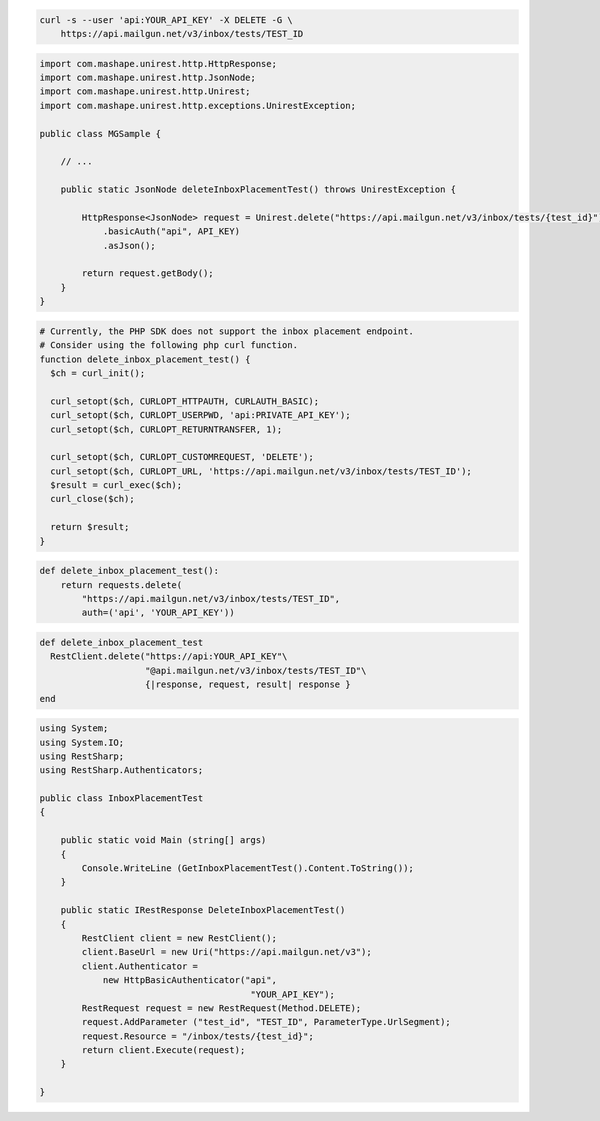 
.. code-block:: bash

  curl -s --user 'api:YOUR_API_KEY' -X DELETE -G \
      https://api.mailgun.net/v3/inbox/tests/TEST_ID

.. code-block:: java

 import com.mashape.unirest.http.HttpResponse;
 import com.mashape.unirest.http.JsonNode;
 import com.mashape.unirest.http.Unirest;
 import com.mashape.unirest.http.exceptions.UnirestException;

 public class MGSample {

     // ...

     public static JsonNode deleteInboxPlacementTest() throws UnirestException {

         HttpResponse<JsonNode> request = Unirest.delete("https://api.mailgun.net/v3/inbox/tests/{test_id}")
             .basicAuth("api", API_KEY)
             .asJson();

         return request.getBody();
     }
 }

.. code-block:: php

  # Currently, the PHP SDK does not support the inbox placement endpoint.
  # Consider using the following php curl function.
  function delete_inbox_placement_test() {
    $ch = curl_init();

    curl_setopt($ch, CURLOPT_HTTPAUTH, CURLAUTH_BASIC);
    curl_setopt($ch, CURLOPT_USERPWD, 'api:PRIVATE_API_KEY');
    curl_setopt($ch, CURLOPT_RETURNTRANSFER, 1);

    curl_setopt($ch, CURLOPT_CUSTOMREQUEST, 'DELETE');
    curl_setopt($ch, CURLOPT_URL, 'https://api.mailgun.net/v3/inbox/tests/TEST_ID');
    $result = curl_exec($ch);
    curl_close($ch);

    return $result;
  }

.. code-block:: py

 def delete_inbox_placement_test():
     return requests.delete(
         "https://api.mailgun.net/v3/inbox/tests/TEST_ID",
         auth=('api', 'YOUR_API_KEY'))

.. code-block:: rb

 def delete_inbox_placement_test
   RestClient.delete("https://api:YOUR_API_KEY"\
                     "@api.mailgun.net/v3/inbox/tests/TEST_ID"\
                     {|response, request, result| response }
 end

.. code-block:: csharp

 using System;
 using System.IO;
 using RestSharp;
 using RestSharp.Authenticators;

 public class InboxPlacementTest
 {

     public static void Main (string[] args)
     {
         Console.WriteLine (GetInboxPlacementTest().Content.ToString());
     }

     public static IRestResponse DeleteInboxPlacementTest()
     {
         RestClient client = new RestClient();
         client.BaseUrl = new Uri("https://api.mailgun.net/v3");
         client.Authenticator =
             new HttpBasicAuthenticator("api",
                                         "YOUR_API_KEY");
         RestRequest request = new RestRequest(Method.DELETE);
         request.AddParameter ("test_id", "TEST_ID", ParameterType.UrlSegment);
         request.Resource = "/inbox/tests/{test_id}";
         return client.Execute(request);
     }

 }
